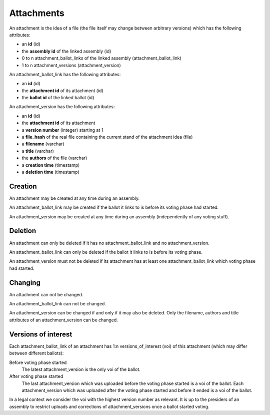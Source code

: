 Attachments
============

An attachment is the idea of a file (the file itself may change between arbitrary versions) which has the following attributes:

- an **id** (id)
- the **assembly id** of the linked assembly (id)
- 0 to n attachment_ballot_links of the linked assembly (attachment_ballot_link)
- 1 to n attachment_versions (attachment_version)

An attachment_ballot_link has the following attributes:

- an **id** (id)
- the **attachment id** of its attachment (id)
- the **ballot id** of the linked ballot (id)

An attachment_version has the following attributes:

- an **id** (id)
- the **attachment id** of its attachment
- a **version number** (integer) starting at 1
- a **file_hash** of the real file containing the current stand of the attachment idea (file)
- a **filename** (varchar)
- a **title** (varchar)
- the **authors** of the file (varchar)
- a **creation time** (timestamp)
- a **deletion time** (timestamp)

Creation
--------
An attachment may be created at any time during an assembly.

An attachment_ballot_link may be created if the ballot it links to is before its voting phase had started.

An attachment_version may be created at any time during an assembly (independently of any voting stuff).

Deletion
--------
An attachment can only be deleted if it has no attachment_ballot_link and no attachment_version.

An attachment_ballot_link can only be deleted if the ballot it links to is before its voting phase.

An attachment_version must not be deleted if its attachment has at least one attachment_ballot_link which voting phase had started.

Changing
--------
An attachment can not be changed.

An attachment_ballot_link can not be changed.

An attachment_version can be changed if and only if it may also be deleted.
Only the filename, authors and title attributes of an attachment_version can be changed.

Versions of interest
--------------------

Each attachment_ballot_link of an attachment has 1:n versions_of_interest (voi) of this attachment (which may differ between different ballots):

Before voting phase started
    The latest attachment_version is the only voi of the ballot.

After voting phase started
    The last attachment_version which was uploaded before the voting phase started is a voi of the ballot.
    Each attachment_version which was uploaded after the voting phase started and before it ended is a voi of the ballot.

In a legal context we consider the voi with the highest version number as relevant.
It is up to the presiders of an assembly to restrict uploads and corrections of attachment_versions once a ballot started voting.
